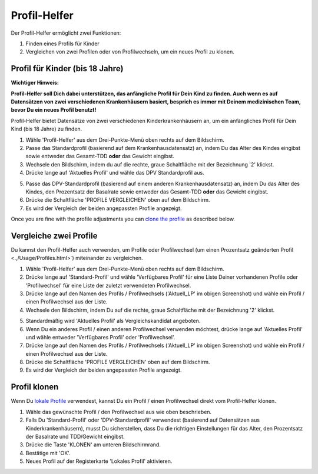 Profil-Helfer
****************************************

Der Profil-Helfer ermöglicht zwei Funktionen:

1. Finden eines Profils für Kinder
2. Vergleichen von zwei Profilen oder von Profilwechseln, um ein neues Profil zu klonen.

Profil für Kinder (bis 18 Jahre)
==================================

**Wichtiger Hinweis:**

**Profil-Helfer soll Dich dabei unterstützen, das anfängliche Profil für Dein Kind zu finden. Auch wenn es auf Datensätzen von zwei verschiedenen Krankenhäusern basiert, besprich es immer mit Deinem medizinischen Team, bevor Du ein neues Profil benutzt!**

Profil-Helfer bietet Datensätze von zwei verschiedenen Kinderkrankenhäusern an, um ein anfängliches Profil für Dein Kind (bis 18 Jahre) zu finden.

.. image:: ../images/ProfileHelperKids1.png
  :alt: Profile Helper Kids 1

1. Wähle 'Profil-Helfer' aus dem Drei-Punkte-Menü oben rechts auf dem Bildschirm.
2. Passe das Standardprofil (basierend auf dem Krankenhausdatensatz) an, indem Du das Alter des Kindes eingibst sowie entweder das Gesamt-TDD **oder** das Gewicht eingibst.
3. Wechsele den Bildschirm, indem du auf die rechte, graue Schaltfläche mit der Bezeichnung '2' klickst.
4. Drücke lange auf 'Aktuelles Profil' und wähle das DPV Standardprofil aus.

.. image:: ../images/ProfileHelperKids2.png
  :alt: Profile Helper Kids 2

5. Passe das DPV-Standardprofil (basierend auf einem anderen Krankenhausdatensatz) an, indem Du das Alter des Kindes, den Prozentsatz der Basalrate sowie entweder das Gesamt-TDD **oder** das Gewicht eingibst.
6. Drücke die Schaltfläche 'PROFILE VERGLEICHEN' oben auf dem Bildschirm.
7. Es wird der Vergleich der beiden angepassten Profile angezeigt.

Once you are fine with the profile adjustments you can `clone the profile <../Configuration/profilehelper.html#clone-profile>`_ as described below.

Vergleiche zwei Profile
==================================

Du kannst den Profil-Helfer auch verwenden, um Profile oder Profilwechsel (um einen Prozentsatz geänderten Profil <.,/Usage/Profiles.html>`) miteinander zu vergleichen.

.. image:: ../images/ProfileHelper1.png
  :alt: Profile Helper 1

1. Wähle 'Profil-Helfer' aus dem Drei-Punkte-Menü oben rechts auf dem Bildschirm.
2. Drücke lange auf 'Standard-Profil' und wähle 'Verfügbares Profil' für eine Liste Deiner vorhandenen Profile oder 'Profilwechsel' für eine Liste der zuletzt verwendeten Profilwechsel.
3. Drücke lange auf den Namen des Profils / Profilwechsels ('Aktuell_LP' im obigen Screenshot) und wähle ein Profil / einen Profilwechsel aus der Liste.
4. Wechsele den Bildschirm, indem Du auf die rechte, graue Schaltfläche mit der Bezeichnung '2' klickst.

.. image:: ../images/ProfileHelper2.png
  :alt: Profile Helper 2

5. Standardmäßig wird 'Aktuelles Profil' als Vergleichskandidat angeboten. 
6. Wenn Du ein anderes Profil / einen anderen Profilwechsel verwenden möchtest, drücke lange auf 'Aktuelles Profil' und wähle entweder 'Verfügbares Profil' oder 'Profilwechsel'.
7. Drücke lange auf den Namen des Profils / Profilwechsels ('Aktuell_LP' im obigen Screenshot) und wähle ein Profil / einen Profilwechsel aus der Liste.
8. Drücke die Schaltfläche 'PROFILE VERGLEICHEN' oben auf dem Bildschirm.
9. Es wird der Vergleich der beiden angepassten Profile angezeigt.

Profil klonen
==================================

Wenn Du `lokale Profile <../Configuration/Config-Builder.html#lokales-profil-empfohlen>`_ verwendest, kannst Du ein Profil / einen Profilwechsel direkt vom Profil-Helfer klonen.

.. image:: ../images/ProfileHelperClone.png
  :alt: Profile Helper Clone Profil / Profilwechsel
  
1. Wähle das gewünschte Profil / den Profilwechsel aus wie oben beschrieben.
2. Falls Du 'Standard-Profil' oder 'DPV-Standardprofil' verwendest (basierend auf Datensätzen aus Kinderkrankenhäusern), musst Du sicherstellen, dass Du die richtigen Einstellungen für das Alter, den Prozentsatz der Basalrate und TDD/Gewicht eingibst.
3. Drücke die Taste 'KLONEN' am unteren Bildschirmrand.
4. Bestätige mit 'OK'.
5. Neues Profil auf der Registerkarte 'Lokales Profil' aktivieren.
